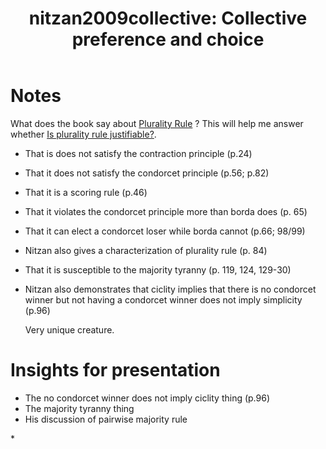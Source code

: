 #+TITLE: nitzan2009collective: Collective preference and choice
#+ROAM_KEY: cite:nitzan2009collective
* Notes
:PROPERTIES:
:Custom_ID: nitzan2009collective
:NOTER_DOCUMENT: %(orb-process-file-field "nitzan2009collective")
:AUTHOR: Nitzan, S.
:JOURNAL:
:DATE:
:YEAR: 2009
:DOI:
:URL:
:END:


What does the book say about [[file:20200522143832-plurality_rule.org][Plurality Rule]] ? This will help me answer whether  [[file:20200531170641-is_plurality_rule_justified.org][Is plurality rule justifiable?]].

- That is does not satisfy the contraction principle (p.24)
- That it does not satisfy the condorcet principle (p.56; p.82)
- That it is a scoring rule (p.46)
- That it violates the condorcet principle more than borda does (p. 65)
- That it can elect a condorcet loser while borda cannot (p.66; 98/99)
- Nitzan also gives a characterization of plurality rule (p. 84)
- That it is susceptible to the majority tyranny (p. 119, 124, 129-30)

- Nitzan also demonstrates that ciclity implies  that there is no condorcet winner but not having a condorcet winner does not imply simplicity (p.96)

  Very unique creature.

* Insights for presentation
- The no condorcet winner does not imply ciclity thing (p.96)
- The majority tyranny thing
- His discussion of pairwise majority rule

*
